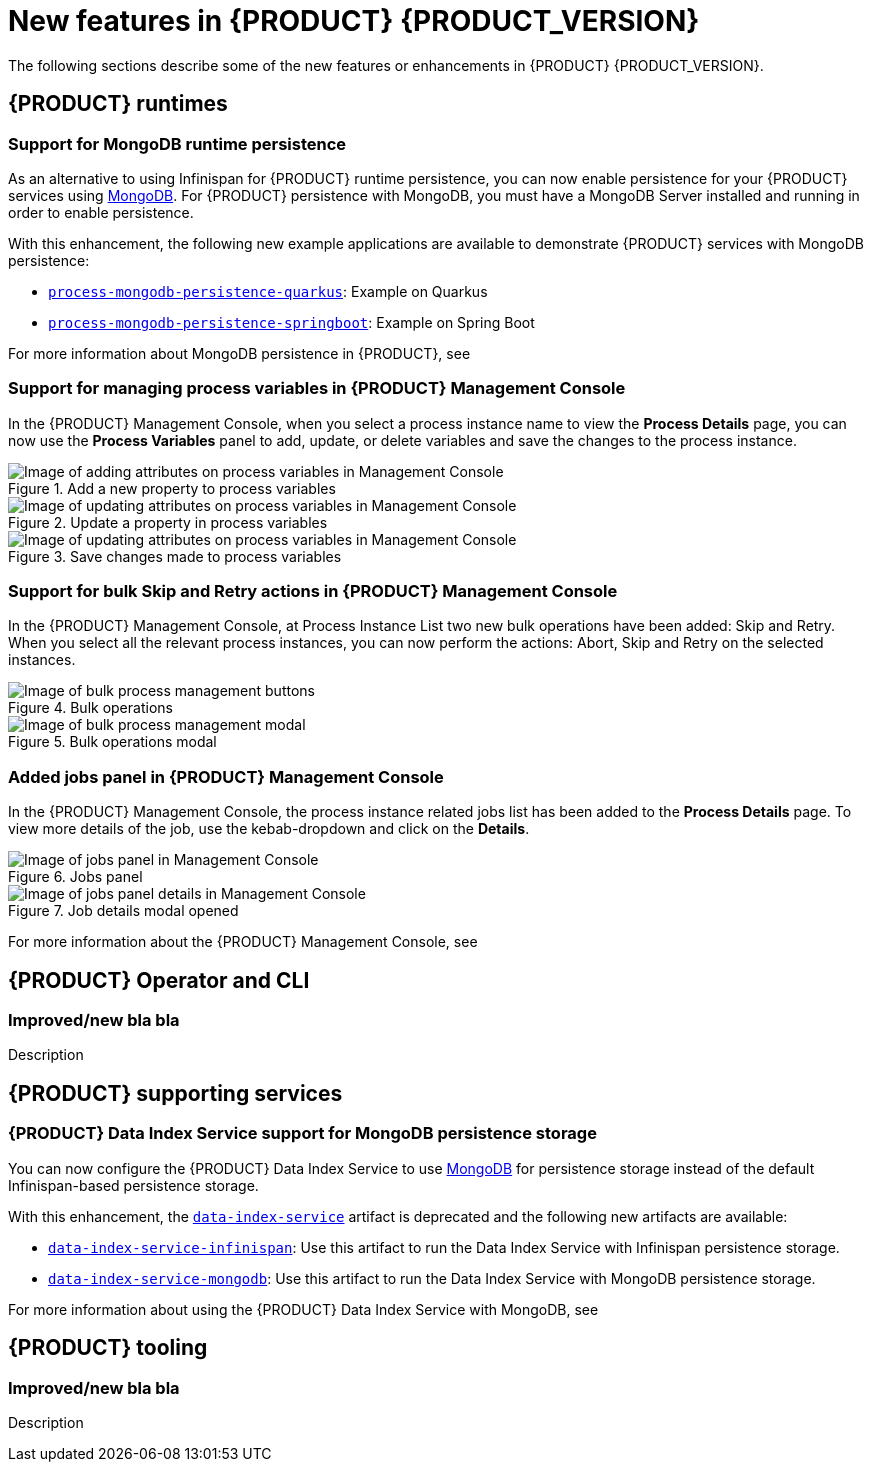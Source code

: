 [id='ref-kogito-rn-new-features_{context}']
= New features in {PRODUCT} {PRODUCT_VERSION}

The following sections describe some of the new features or enhancements in {PRODUCT} {PRODUCT_VERSION}.

== {PRODUCT} runtimes

=== Support for MongoDB runtime persistence

As an alternative to using Infinispan for {PRODUCT} runtime persistence, you can now enable persistence for your {PRODUCT} services using https://www.mongodb.com/[MongoDB]. For {PRODUCT} persistence with MongoDB, you must have a MongoDB Server installed and running in order to enable persistence.

With this enhancement, the following new example applications are available to demonstrate {PRODUCT} services with MongoDB persistence:

* https://github.com/kiegroup/kogito-examples/tree/stable/process-mongodb-persistence-quarkus[`process-mongodb-persistence-quarkus`]: Example on Quarkus
* https://github.com/kiegroup/kogito-examples/tree/stable/process-mongodb-persistence-springboot[`process-mongodb-persistence-springboot`]: Example on Spring Boot

For more information about MongoDB persistence in {PRODUCT}, see
ifdef::KOGITO[]
{URL_CONFIGURING_KOGITO}#proc-mongodb-persistence-enabling_kogito-configuring[_{CONFIGURING_KOGITO}_].
endif::[]
ifdef::KOGITO-COMM[]
xref:proc-mongodb-persistence-enabling_kogito-configuring[].
endif::[]

=== Support for managing process variables in {PRODUCT} Management Console

In the {PRODUCT} Management Console, when you select a process instance name to view the *Process Details* page, you can now use the *Process Variables* panel to add, update, or delete variables and save the changes to the process instance.

.Add a new property to process variables
image::kogito/bpmn/kogito-management-console-variables-add-attribute.png[Image of adding attributes on process variables in Management Console]

.Update a property in process variables
image::kogito/bpmn/kogito-management-console-variables-update-attribute.png[Image of updating attributes on process variables in Management Console]

.Save changes made to process variables
image::kogito/bpmn/kogito-management-console-variables-save-changes.png[Image of updating attributes on process variables in Management Console]

=== Support for bulk Skip and Retry actions in {PRODUCT} Management Console

In the {PRODUCT} Management Console, at Process Instance List two new bulk operations have been added: Skip and Retry. When you select all the relevant process instances, you can now perform the actions: Abort, Skip and Retry on the selected instances.

.Bulk operations
image::kogito/bpmn/kogito-management-console-bulk-process-management.png[Image of bulk process management buttons]

.Bulk operations modal
image::kogito/bpmn/kogito-management-console-bulk-process-management-modal.png[Image of bulk process management modal]

=== Added jobs panel in {PRODUCT} Management Console

In the {PRODUCT} Management Console, the process instance related jobs list has been added to the *Process Details* page. To view more details of the job, use the kebab-dropdown and click on the *Details*.

.Jobs panel
image::kogito/bpmn/kogito-management-console-jobs-panel.png[Image of jobs panel in Management Console]

.Job details modal opened
image::kogito/bpmn/kogito-management-console-jobs-panel-details.png[Image of jobs panel details in Management Console]

For more information about the {PRODUCT} Management Console, see
ifdef::KOGITO[]
{URL_PROCESS_SERVICES}#con-management-console_kogito-developing-process-services[_{PROCESS_SERVICES}_].
endif::[]
ifdef::KOGITO-COMM[]
xref:con-management-console_kogito-developing-process-services[].
endif::[]

== {PRODUCT} Operator and CLI

=== Improved/new bla bla

Description

== {PRODUCT} supporting services

=== {PRODUCT} Data Index Service support for MongoDB persistence storage

You can now configure the {PRODUCT} Data Index Service to use https://www.mongodb.com/[MongoDB] for persistence storage instead of the default Infinispan-based persistence storage.

With this enhancement, the https://repository.jboss.org/org/kie/kogito/data-index-service/[`data-index-service`] artifact is deprecated and the following new artifacts are available:

* https://repository.jboss.org/org/kie/kogito/data-index-service-infinispan/[`data-index-service-infinispan`]: Use this artifact to run the Data Index Service with Infinispan persistence storage.
* https://repository.jboss.org/org/kie/kogito/data-index-service-mongodb/[`data-index-service-mongodb`]: Use this artifact to run the Data Index Service with MongoDB persistence storage.

For more information about using the {PRODUCT} Data Index Service with MongoDB, see
ifdef::KOGITO[]
{URL_CONFIGURING_KOGITO}#proc-data-index-service-mongodb_kogito-configuring[_{CONFIGURING_KOGITO}_].
endif::[]
ifdef::KOGITO-COMM[]
xref:proc-data-index-service-mongodb_kogito-configuring[].
endif::[]

== {PRODUCT} tooling

=== Improved/new bla bla

Description
